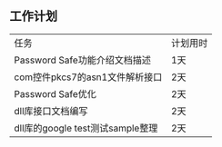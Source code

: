 **  工作计划
| 任务                             | 计划用时 |
| Password Safe功能介绍文档描述    | 1天      |
| com控件pkcs7的asn1文件解析接口   | 2天      |
| Password Safe优化                | 2天      |
| dll库接口文档编写                | 2天      |
| dll库的google test测试sample整理 | 2天      |


